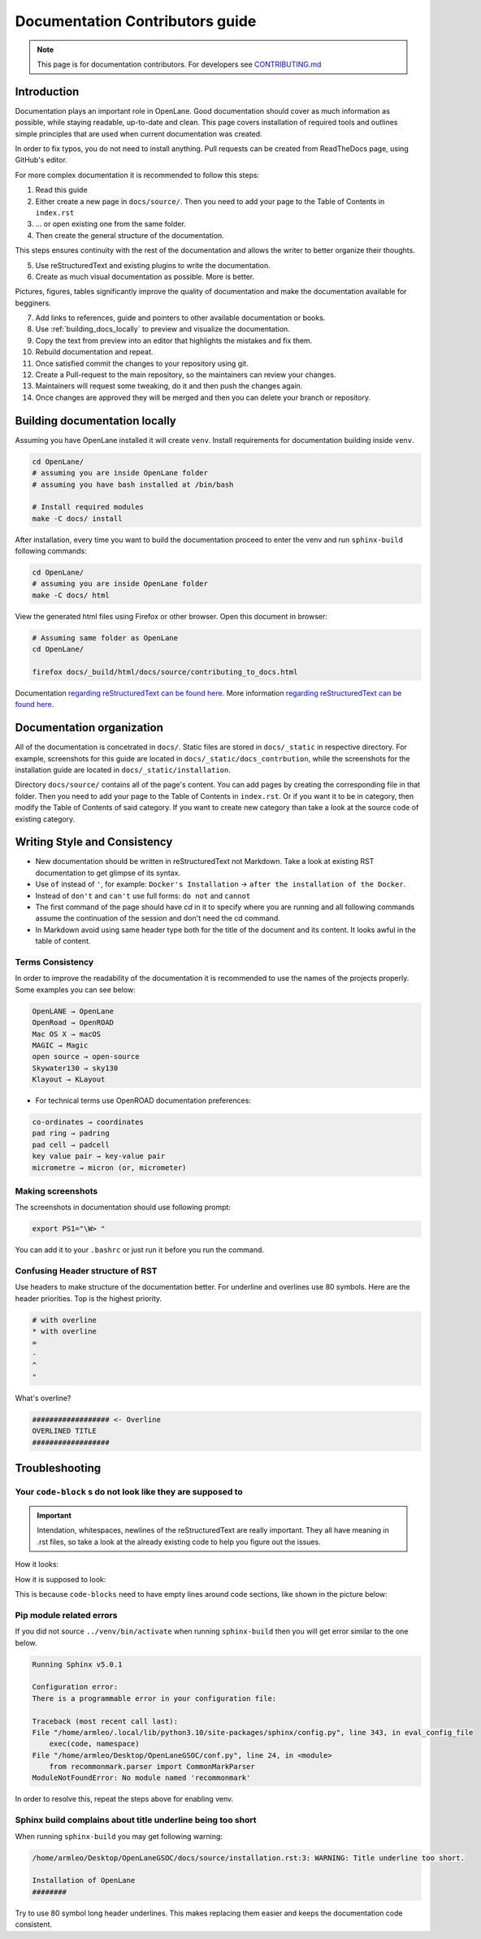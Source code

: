 Documentation Contributors guide
================================================================================

.. note:: This page is for documentation contributors. For developers see `CONTRIBUTING.md <../../CONTRIBUTING.html>`_

Introduction
--------------------------------------------------------------------------------
Documentation plays an important role in OpenLane.
Good documentation should cover as much information as possible,
while staying readable, up-to-date and clean.
This page covers installation of required tools
and outlines simple principles that are used when current documentation was created.

In order to fix typos, you do not need to install anything.
Pull requests can be created from ReadTheDocs page, using GitHub's editor.

For more complex documentation it is recommended to follow this steps:

1. Read this guide
2. Either create a new page in ``docs/source/``. Then you need to add your page to the Table of Contents in ``index.rst``
3. ... or open existing one from the same folder.
4. Then create the general structure of the documentation.
  
This steps ensures continuity with the rest of the documentation and allows the writer to better organize their thoughts.

5. Use reStructuredText and existing plugins to write the documentation.
6. Create as much visual documentation as possible. More is better.

Pictures, figures, tables significantly improve the quality of documentation and make the documentation available for begginers.

7. Add links to references, guide and pointers to other available documentation or books.
8. Use :ref:`building_docs_locally` to preview and visualize the documentation.
9. Copy the text from preview into an editor that highlights the mistakes and fix them.
10. Rebuild documentation and repeat.
11. Once satisfied commit the changes to your repository using git.
12. Create a Pull-request to the main repository, so the maintainers can review your changes.
13. Maintainers will request some tweaking, do it and then push the changes again.
14. Once changes are approved they will be merged and then you can delete your branch or repository.

.. _building_docs_locally:
Building documentation locally
--------------------------------------------------------------------------------

Assuming you have OpenLane installed it will create ``venv``. Install requirements for documentation building inside ``venv``.

.. code-block:: console

    cd OpenLane/
    # assuming you are inside OpenLane folder
    # assuming you have bash installed at /bin/bash

    # Install required modules
    make -C docs/ install

After installation, every time you want to build the documentation proceed to enter the venv and run ``sphinx-build`` following commands: 

.. code-block:: console

    cd OpenLane/
    # assuming you are inside OpenLane folder
    make -C docs/ html

View the generated html files using Firefox or other browser. Open this document in browser:

.. code-block:: console

    # Assuming same folder as OpenLane
    cd OpenLane/

    firefox docs/_build/html/docs/source/contributing_to_docs.html

Documentation `regarding reStructuredText can be found here <https://sublime-and-sphinx-guide.readthedocs.io/en/latest/index.html>`_. More information `regarding reStructuredText can be found here <https://sublime-and-sphinx-guide.readthedocs.io/en/latest/index.html>`_.

Documentation organization
--------------------------------------------------------------------------------
All of the documentation is concetrated in ``docs/``.
Static files are stored in ``docs/_static`` in respective directory.
For example, screenshots for this guide are located in ``docs/_static/docs_contrbution``,
while the screenshots for the installation guide are located in ``docs/_static/installation``.

Directory ``docs/source/`` contains all of the page's content.
You can add pages by creating the corresponding file in that folder.
Then you need to add your page to the Table of Contents in ``index.rst``.
Or if you want it to be in category, then modify the Table of Contents of said category.
If you want to create new category than take a look at the source code of existing category.

Writing Style and Consistency
--------------------------------------------------------------------------------

* New documentation should be written in reStructuredText not Markdown. Take a look at existing RST documentation to get glimpse of its syntax.
* Use ``of`` instead of ``'``, for example: ``Docker's Installation`` → ``after the installation of the Docker``.
* Instead of ``don't`` and ``can't`` use full forms: ``do not`` and ``cannot``
* The first command of the page should have `cd` in it to specify where you are running and all following commands assume the continuation of the session and don't need the cd command.
* In Markdown avoid using same header type both for the title of the document and its content. It looks awful in the table of content.

Terms Consistency
^^^^^^^^^^^^^^^^^^^^^^^^^^^^^^^^^^^^^^^^^^^^^^^^^^^^^^^^^^^^^^^^^^^^^^^^^^^^^^^^

In order to improve the readability of the documentation it is recommended to use the names of the projects properly. Some examples you can see below:

.. code-block::

    OpenLANE → OpenLane
    OpenRoad → OpenROAD
    Mac OS X → macOS
    MAGIC → Magic
    open source → open-source
    Skywater130 → sky130
    Klayout → KLayout

* For technical terms use OpenROAD documentation preferences:

.. code-block::

    co-ordinates → coordinates
    pad ring → padring
    pad cell → padcell
    key value pair → key-value pair
    micrometre → micron (or, micrometer)

Making screenshots
^^^^^^^^^^^^^^^^^^^^^^^^^^^^^^^^^^^^^^^^^^^^^^^^^^^^^^^^^^^^^^^^^^^^^^^^^^^^^^^^
The screenshots in documentation should use following prompt:

.. code-block:: console

    export PS1="\W> "

You can add it to your ``.bashrc`` or just run it before you run the command.


Confusing Header structure of RST
^^^^^^^^^^^^^^^^^^^^^^^^^^^^^^^^^^^^^^^^^^^^^^^^^^^^^^^^^^^^^^^^^^^^^^^^^^^^^^^^

Use headers to make structure of the documentation better. For underline and overlines use 80 symbols. Here are the header priorities. Top is the highest priority.

.. code-block::

    # with overline
    * with overline
    =
    -
    ^
    "

What's overline?

.. code-block::

    ################## <- Overline
    OVERLINED TITLE
    ##################

Troubleshooting
--------------------------------------------------------------------------------

Your ``code-block`` s do not look like they are supposed to
^^^^^^^^^^^^^^^^^^^^^^^^^^^^^^^^^^^^^^^^^^^^^^^^^^^^^^^^^^^^^^^^^^^^^^^^^^^^^^^^

.. important::
    Intendation, whitespaces, newlines of the reStructuredText are really important. They all have meaning in .rst files, so take a look at the already existing code to help you figure out the issues.

How it looks:

.. image:: ../_static/docs_contribution/code_block_issue.png

How it is supposed to look:

.. image:: ../_static/docs_contribution/code_block_supposed_look.png

This is because ``code-blocks`` need to have empty lines around code sections, like shown in the picture below:

.. image:: ../_static/docs_contribution/code_block_spaces_around_the_code.png

Pip module related errors
^^^^^^^^^^^^^^^^^^^^^^^^^^^^^^^^^^^^^^^^^^^^^^^^^^^^^^^^^^^^^^^^^^^^^^^^^^^^^^^^
If you did not source ``../venv/bin/activate`` when running ``sphinx-build`` then you will get error similar to the one below.

.. code-block:: console

    Running Sphinx v5.0.1

    Configuration error:
    There is a programmable error in your configuration file:

    Traceback (most recent call last):
    File "/home/armleo/.local/lib/python3.10/site-packages/sphinx/config.py", line 343, in eval_config_file
        exec(code, namespace)
    File "/home/armleo/Desktop/OpenLaneGSOC/conf.py", line 24, in <module>
        from recommonmark.parser import CommonMarkParser
    ModuleNotFoundError: No module named 'recommonmark'

In order to resolve this, repeat the steps above for enabling venv.

Sphinx build complains about title underline being too short
^^^^^^^^^^^^^^^^^^^^^^^^^^^^^^^^^^^^^^^^^^^^^^^^^^^^^^^^^^^^^^^^^^^^^^^^^^^^^^^^

When running ``sphinx-build`` you may get following warning:

.. code-block:: console

    /home/armleo/Desktop/OpenLaneGSOC/docs/source/installation.rst:3: WARNING: Title underline too short.

    Installation of OpenLane
    ########

Try to use 80 symbol long header underlines. This makes replacing them easier and keeps the documentation code consistent.

